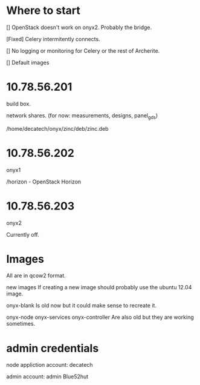 * Where to start

[] OpenStack doesn't work on onyx2. Probably the bridge.

[Fixed] Celery intermitently connects.

[] No logging or monitoring for Celery or the rest of Archerite.

[] Default images

* 10.78.56.201
  build box.
  
  network shares. (for now: measurements, designs, panel_gds)

  /home/decatech/onyx/zinc/deb/zinc.deb
  
* 10.78.56.202
  onyx1

  /horizon - OpenStack Horizon

* 10.78.56.203
  onyx2

  Currently off.

* Images

All are in qcow2 format.

new images
  If creating a new image should probably use the ubuntu 12.04 image.

onyx-blank
  Is old now but it could make sense to recreate it.

onyx-node
onyx-services
onyx-controller
  Are also old but they are working sometimes.

* admin credentials

node appliction account: decatech

admin account: admin
Blue52hut
